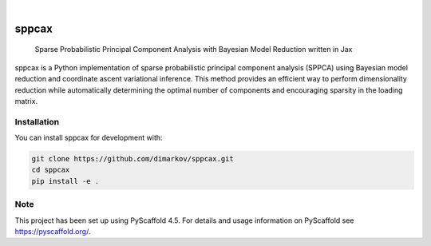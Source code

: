 .. These are examples of badges you might want to add to your README:
   please update the URLs accordingly

    .. image:: https://api.cirrus-ci.com/github/<USER>/sppcax.svg?branch=main
        :alt: Built Status
        :target: https://cirrus-ci.com/github/<USER>/sppcax
    .. image:: https://readthedocs.org/projects/sppcax/badge/?version=latest
        :alt: ReadTheDocs
        :target: https://sppcax.readthedocs.io/en/stable/
    .. image:: https://img.shields.io/coveralls/github/<USER>/sppcax/main.svg
        :alt: Coveralls
        :target: https://coveralls.io/r/<USER>/sppcax
    .. image:: https://img.shields.io/pypi/v/sppcax.svg
        :alt: PyPI-Server
        :target: https://pypi.org/project/sppcax/
    .. image:: https://img.shields.io/conda/vn/conda-forge/sppcax.svg
        :alt: Conda-Forge
        :target: https://anaconda.org/conda-forge/sppcax
    .. image:: https://pepy.tech/badge/sppcax/month
        :alt: Monthly Downloads
        :target: https://pepy.tech/project/sppcax
    .. image:: https://img.shields.io/twitter/url/http/shields.io.svg?style=social&label=Twitter
        :alt: Twitter
        :target: https://twitter.com/sppcax

.. image:: https://readthedocs.org/projects/sppcax/badge/?version=latest
    :alt: ReadTheDocs
    :target: https://sppcax.readthedocs.io/en/latest/

.. image:: https://img.shields.io/badge/-PyScaffold-005CA0?logo=pyscaffold
    :alt: Project generated with PyScaffold
    :target: https://pyscaffold.org/

|

======
sppcax
======


    Sparse Probabilistic Principal Component Analysis with Bayesian Model Reduction written in Jax


sppcax is a Python implementation of sparse probabilistic principal component  analysis (SPPCA) using Bayesian model reduction and coordinate ascent variational inference. This method provides an efficient way to perform dimensionality reduction while automatically determining the optimal number of components and encouraging sparsity in the loading matrix.

Installation
============

You can install sppcax for development with:

.. code-block:: bash

   git clone https://github.com/dimarkov/sppcax.git
   cd sppcax
   pip install -e .

.. _pyscaffold-notes:

Note
====

This project has been set up using PyScaffold 4.5. For details and usage
information on PyScaffold see https://pyscaffold.org/.
